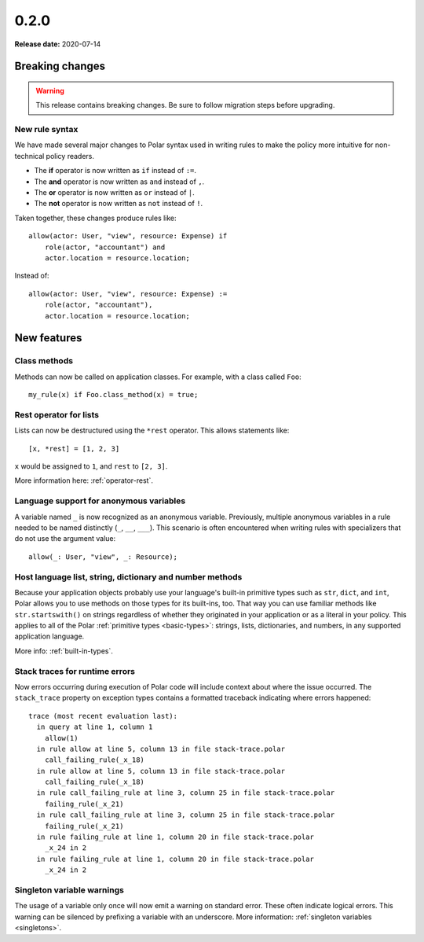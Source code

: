 ======
0.2.0
======

**Release date:** 2020-07-14

.. highlight:: polar

Breaking changes
================

.. TODO remove warning and replace with "None" if no breaking
   changes.

.. warning:: This release contains breaking changes. Be sure
   to follow migration steps before upgrading.

New rule syntax
---------------

We have made several major changes to Polar syntax used in writing rules to make
the policy more intuitive for non-technical policy readers.

- The **if** operator is now written as ``if`` instead of ``:=``.
- The **and** operator is now written as ``and`` instead of ``,``.
- The **or** operator is now written as ``or`` instead of ``|``.
- The **not** operator is now written as ``not`` instead of ``!``.

Taken together, these changes produce rules like::

    allow(actor: User, "view", resource: Expense) if
        role(actor, "accountant") and
        actor.location = resource.location;

Instead of::

    allow(actor: User, "view", resource: Expense) :=
        role(actor, "accountant"),
        actor.location = resource.location;

New features
============

Class methods
--------------

Methods can now be called on application classes. For example, with a class
called ``Foo``::

  my_rule(x) if Foo.class_method(x) = true;

Rest operator for lists
-----------------------

Lists can now be destructured using the ``*rest`` operator.  This allows
statements like::

    [x, *rest] = [1, 2, 3]

``x`` would be assigned to ``1``, and ``rest`` to ``[2, 3]``.

More information here: :ref:`operator-rest`.

Language support for anonymous variables
-----------------------------------------

A variable named ``_`` is now recognized as an anonymous variable. Previously,
multiple anonymous variables in a rule needed to be named distinctly (``_``,
``__``, ``___``). This scenario is often encountered when writing rules with
specializers that do not use the argument value::

    allow(_: User, "view", _: Resource);

Host language list, string, dictionary and number methods
---------------------------------------------------------

Because your application objects probably use your language's built-in
primitive types such as ``str``, ``dict``, and ``int``, Polar allows you
to use methods on those types for its built-ins, too. That way you can use
familiar methods like ``str.startswith()`` on strings regardless of whether
they originated in your application or as a literal in your policy.
This applies to all of the Polar :ref:`primitive types <basic-types>`:
strings, lists, dictionaries, and numbers, in any supported application
language.

More info: :ref:`built-in-types`.

Stack traces for runtime errors
-------------------------------

Now errors occurring during execution of Polar code will include context about
where the issue occurred. The ``stack_trace`` property on exception types
contains a formatted traceback indicating where errors happened::

    trace (most recent evaluation last):
      in query at line 1, column 1
        allow(1)
      in rule allow at line 5, column 13 in file stack-trace.polar
        call_failing_rule(_x_18)
      in rule allow at line 5, column 13 in file stack-trace.polar
        call_failing_rule(_x_18)
      in rule call_failing_rule at line 3, column 25 in file stack-trace.polar
        failing_rule(_x_21)
      in rule call_failing_rule at line 3, column 25 in file stack-trace.polar
        failing_rule(_x_21)
      in rule failing_rule at line 1, column 20 in file stack-trace.polar
        _x_24 in 2
      in rule failing_rule at line 1, column 20 in file stack-trace.polar
        _x_24 in 2

Singleton variable warnings
---------------------------

The usage of a variable only once will now emit a warning on standard error.
These often indicate logical errors.  This warning can be silenced by prefixing
a variable with an underscore.  More information: :ref:`singleton variables <singletons>`.
